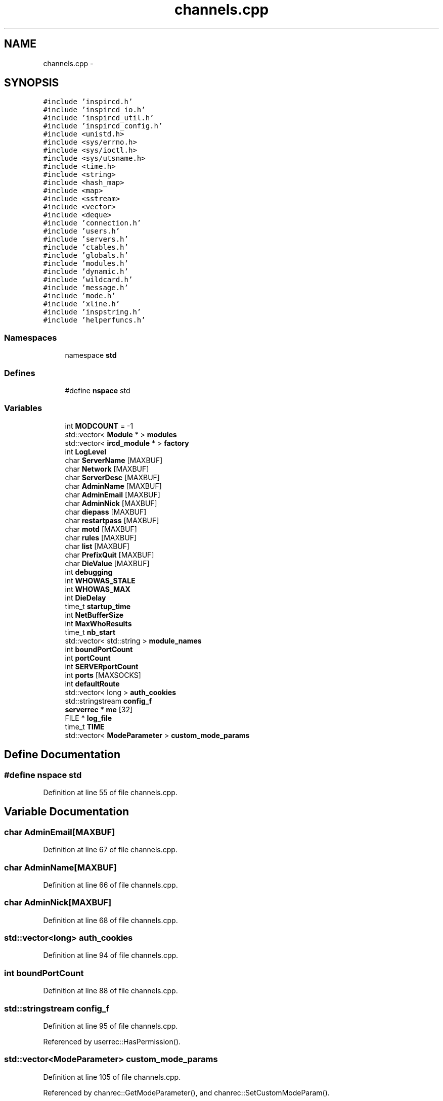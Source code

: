 .TH "channels.cpp" 3 "25 May 2005" "InspIRCd" \" -*- nroff -*-
.ad l
.nh
.SH NAME
channels.cpp \- 
.SH SYNOPSIS
.br
.PP
\fC#include 'inspircd.h'\fP
.br
\fC#include 'inspircd_io.h'\fP
.br
\fC#include 'inspircd_util.h'\fP
.br
\fC#include 'inspircd_config.h'\fP
.br
\fC#include <unistd.h>\fP
.br
\fC#include <sys/errno.h>\fP
.br
\fC#include <sys/ioctl.h>\fP
.br
\fC#include <sys/utsname.h>\fP
.br
\fC#include <time.h>\fP
.br
\fC#include <string>\fP
.br
\fC#include <hash_map>\fP
.br
\fC#include <map>\fP
.br
\fC#include <sstream>\fP
.br
\fC#include <vector>\fP
.br
\fC#include <deque>\fP
.br
\fC#include 'connection.h'\fP
.br
\fC#include 'users.h'\fP
.br
\fC#include 'servers.h'\fP
.br
\fC#include 'ctables.h'\fP
.br
\fC#include 'globals.h'\fP
.br
\fC#include 'modules.h'\fP
.br
\fC#include 'dynamic.h'\fP
.br
\fC#include 'wildcard.h'\fP
.br
\fC#include 'message.h'\fP
.br
\fC#include 'mode.h'\fP
.br
\fC#include 'xline.h'\fP
.br
\fC#include 'inspstring.h'\fP
.br
\fC#include 'helperfuncs.h'\fP
.br

.SS "Namespaces"

.in +1c
.ti -1c
.RI "namespace \fBstd\fP"
.br
.in -1c
.SS "Defines"

.in +1c
.ti -1c
.RI "#define \fBnspace\fP   std"
.br
.in -1c
.SS "Variables"

.in +1c
.ti -1c
.RI "int \fBMODCOUNT\fP = -1"
.br
.ti -1c
.RI "std::vector< \fBModule\fP * > \fBmodules\fP"
.br
.ti -1c
.RI "std::vector< \fBircd_module\fP * > \fBfactory\fP"
.br
.ti -1c
.RI "int \fBLogLevel\fP"
.br
.ti -1c
.RI "char \fBServerName\fP [MAXBUF]"
.br
.ti -1c
.RI "char \fBNetwork\fP [MAXBUF]"
.br
.ti -1c
.RI "char \fBServerDesc\fP [MAXBUF]"
.br
.ti -1c
.RI "char \fBAdminName\fP [MAXBUF]"
.br
.ti -1c
.RI "char \fBAdminEmail\fP [MAXBUF]"
.br
.ti -1c
.RI "char \fBAdminNick\fP [MAXBUF]"
.br
.ti -1c
.RI "char \fBdiepass\fP [MAXBUF]"
.br
.ti -1c
.RI "char \fBrestartpass\fP [MAXBUF]"
.br
.ti -1c
.RI "char \fBmotd\fP [MAXBUF]"
.br
.ti -1c
.RI "char \fBrules\fP [MAXBUF]"
.br
.ti -1c
.RI "char \fBlist\fP [MAXBUF]"
.br
.ti -1c
.RI "char \fBPrefixQuit\fP [MAXBUF]"
.br
.ti -1c
.RI "char \fBDieValue\fP [MAXBUF]"
.br
.ti -1c
.RI "int \fBdebugging\fP"
.br
.ti -1c
.RI "int \fBWHOWAS_STALE\fP"
.br
.ti -1c
.RI "int \fBWHOWAS_MAX\fP"
.br
.ti -1c
.RI "int \fBDieDelay\fP"
.br
.ti -1c
.RI "time_t \fBstartup_time\fP"
.br
.ti -1c
.RI "int \fBNetBufferSize\fP"
.br
.ti -1c
.RI "int \fBMaxWhoResults\fP"
.br
.ti -1c
.RI "time_t \fBnb_start\fP"
.br
.ti -1c
.RI "std::vector< std::string > \fBmodule_names\fP"
.br
.ti -1c
.RI "int \fBboundPortCount\fP"
.br
.ti -1c
.RI "int \fBportCount\fP"
.br
.ti -1c
.RI "int \fBSERVERportCount\fP"
.br
.ti -1c
.RI "int \fBports\fP [MAXSOCKS]"
.br
.ti -1c
.RI "int \fBdefaultRoute\fP"
.br
.ti -1c
.RI "std::vector< long > \fBauth_cookies\fP"
.br
.ti -1c
.RI "std::stringstream \fBconfig_f\fP"
.br
.ti -1c
.RI "\fBserverrec\fP * \fBme\fP [32]"
.br
.ti -1c
.RI "FILE * \fBlog_file\fP"
.br
.ti -1c
.RI "time_t \fBTIME\fP"
.br
.ti -1c
.RI "std::vector< \fBModeParameter\fP > \fBcustom_mode_params\fP"
.br
.in -1c
.SH "Define Documentation"
.PP 
.SS "#define nspace   std"
.PP
Definition at line 55 of file channels.cpp.
.SH "Variable Documentation"
.PP 
.SS "char \fBAdminEmail\fP[MAXBUF]"
.PP
Definition at line 67 of file channels.cpp.
.SS "char \fBAdminName\fP[MAXBUF]"
.PP
Definition at line 66 of file channels.cpp.
.SS "char \fBAdminNick\fP[MAXBUF]"
.PP
Definition at line 68 of file channels.cpp.
.SS "std::vector<long> \fBauth_cookies\fP"
.PP
Definition at line 94 of file channels.cpp.
.SS "int \fBboundPortCount\fP"
.PP
Definition at line 88 of file channels.cpp.
.SS "std::stringstream \fBconfig_f\fP"
.PP
Definition at line 95 of file channels.cpp.
.PP
Referenced by userrec::HasPermission().
.SS "std::vector<\fBModeParameter\fP> \fBcustom_mode_params\fP"
.PP
Definition at line 105 of file channels.cpp.
.PP
Referenced by chanrec::GetModeParameter(), and chanrec::SetCustomModeParam().
.SS "int \fBdebugging\fP"
.PP
Definition at line 77 of file channels.cpp.
.SS "int \fBdefaultRoute\fP"
.PP
Definition at line 92 of file channels.cpp.
.SS "int \fBDieDelay\fP"
.PP
Definition at line 80 of file channels.cpp.
.SS "char \fBdiepass\fP[MAXBUF]"
.PP
Definition at line 69 of file channels.cpp.
.SS "char \fBDieValue\fP[MAXBUF]"
.PP
Definition at line 75 of file channels.cpp.
.SS "std::vector<\fBircd_module\fP*> factory"
.PP
Definition at line 60 of file channels.cpp.
.SS "char \fBlist\fP[MAXBUF]"
.PP
Definition at line 73 of file channels.cpp.
.PP
Referenced by Server::GetUsers().
.SS "FILE* \fBlog_file\fP"
.PP
Definition at line 99 of file channels.cpp.
.SS "int \fBLogLevel\fP"
.PP
Definition at line 62 of file channels.cpp.
.SS "int \fBMaxWhoResults\fP"
.PP
Definition at line 83 of file channels.cpp.
.SS "\fBserverrec\fP* \fBme\fP[32]"
.PP
Definition at line 97 of file channels.cpp.
.PP
Referenced by IsRoutable().
.SS "int \fBMODCOUNT\fP = -1"
.PP
Definition at line 1016 of file modules.cpp.
.PP
Referenced by Server::FindModule().
.SS "std::vector<std::string> \fBmodule_names\fP"
.PP
Definition at line 86 of file channels.cpp.
.PP
Referenced by Server::FindModule().
.SS "std::vector<\fBModule\fP*> modules"
.PP
Definition at line 59 of file channels.cpp.
.PP
Referenced by Server::FindModule().
.SS "char \fBmotd\fP[MAXBUF]"
.PP
Definition at line 71 of file channels.cpp.
.SS "time_t \fBnb_start\fP"
.PP
Definition at line 84 of file channels.cpp.
.SS "int \fBNetBufferSize\fP"
.PP
Definition at line 82 of file channels.cpp.
.SS "char \fBNetwork\fP[MAXBUF]"
.PP
Definition at line 64 of file channels.cpp.
.SS "int \fBportCount\fP"
.PP
Definition at line 89 of file channels.cpp.
.SS "int \fBports\fP[MAXSOCKS]"
.PP
Definition at line 91 of file channels.cpp.
.SS "char \fBPrefixQuit\fP[MAXBUF]"
.PP
Definition at line 74 of file channels.cpp.
.SS "char \fBrestartpass\fP[MAXBUF]"
.PP
Definition at line 70 of file channels.cpp.
.SS "char \fBrules\fP[MAXBUF]"
.PP
Definition at line 72 of file channels.cpp.
.SS "char \fBServerDesc\fP[MAXBUF]"
.PP
Definition at line 65 of file channels.cpp.
.SS "char \fBServerName\fP[MAXBUF]"
.PP
Definition at line 63 of file channels.cpp.
.SS "int \fBSERVERportCount\fP"
.PP
Definition at line 90 of file channels.cpp.
.SS "time_t \fBstartup_time\fP"
.PP
Definition at line 81 of file channels.cpp.
.SS "time_t \fBTIME\fP"
.PP
Definition at line 101 of file channels.cpp.
.PP
Referenced by serverrec::FlushWriteBuffers(), serverrec::serverrec(), and userrec::userrec().
.SS "int \fBWHOWAS_MAX\fP"
.PP
Definition at line 79 of file channels.cpp.
.SS "int \fBWHOWAS_STALE\fP"
.PP
Definition at line 78 of file channels.cpp.
.SH "Author"
.PP 
Generated automatically by Doxygen for InspIRCd from the source code.
